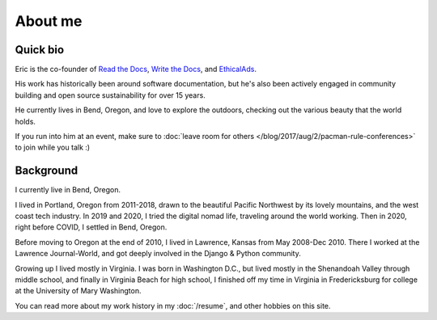 About me
========

Quick bio
---------

Eric is the co-founder of `Read the Docs <https://about.readthedocs.com/>`_, 
`Write the Docs <http://www.writethedocs.org>`_,
and `EthicalAds <https://www.ethicalads.io/>`__.

His work has historically been around software documentation,
but he's also been actively engaged in community building and open source sustainability for over 15 years.

He currently lives in Bend, Oregon,
and love to explore the outdoors,
checking out the various beauty that the world holds.

If you run into him at an event,
make sure to :doc:`leave room for others </blog/2017/aug/2/pacman-rule-conferences>` to join while you talk :)

Background
-----------

I currently live in Bend, Oregon.

I lived in Portland, Oregon from 2011-2018,
drawn to the beautiful Pacific Northwest by its lovely mountains,
and the west coast tech industry.
In 2019 and 2020,
I tried the digital nomad life,
traveling around the world working.
Then in 2020,
right before COVID,
I settled in Bend, Oregon.

Before moving to Oregon at the end of 2010,
I lived in Lawrence, Kansas from May 2008-Dec 2010.
There I worked at the Lawrence Journal-World,
and got deeply involved in the Django & Python community.

Growing up I lived mostly in Virginia.
I was born in Washington D.C.,
but lived mostly in the Shenandoah Valley through middle school,
and finally in Virginia Beach for high school,
I finished off my time in Virginia in Fredericksburg for college at the University of Mary Washington.

You can read more about my work history in my :doc:`/resume`,
and other hobbies on this site.
